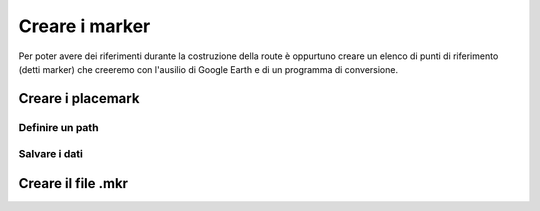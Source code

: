 .. _marker:

***************
Creare i marker
***************

Per poter avere dei riferimenti durante la costruzione della route è oppurtuno creare un elenco di punti
di riferimento (detti marker) che creeremo con l'ausilio di Google Earth e di un programma di conversione.

.. _placemark:

Creare i placemark
==================

.. _path:

Definire un path
----------------

.. _savekml:

Salvare i dati
--------------

.. _convertkml:

Creare il file .mkr
===================

